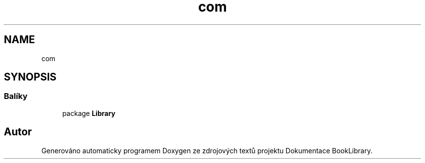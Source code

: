 .TH "com" 3 "ne 17. kvě 2020" "Version 1" "Dokumentace BookLibrary" \" -*- nroff -*-
.ad l
.nh
.SH NAME
com
.SH SYNOPSIS
.br
.PP
.SS "Balíky"

.in +1c
.ti -1c
.RI "package \fBLibrary\fP"
.br
.in -1c
.SH "Autor"
.PP 
Generováno automaticky programem Doxygen ze zdrojových textů projektu Dokumentace BookLibrary\&.
